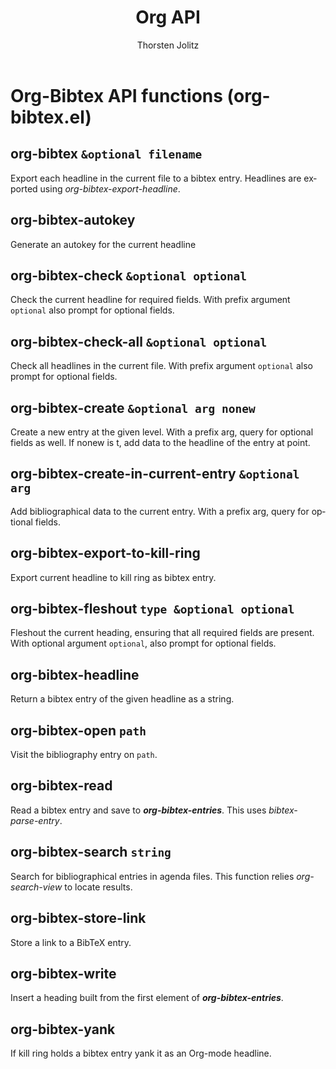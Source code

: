 #+OPTIONS:    H:3 num:nil toc:2 \n:nil @:t ::t |:t ^:{} -:t f:t *:t TeX:t LaTeX:t skip:nil d:(HIDE) tags:not-in-toc
#+STARTUP:    align fold nodlcheck hidestars oddeven lognotestate hideblocks
#+SEQ_TODO:   TODO(t) INPROGRESS(i) WAITING(w@) | DONE(d) CANCELED(c@)
#+TAGS:       Write(w) Update(u) Fix(f) Check(c) noexport(n)
#+TITLE:      Org API
#+AUTHOR:     Thorsten Jolitz
#+EMAIL:      tjolitz [at] gmail [dot] com
#+LANGUAGE:   en
#+STYLE:      <style type="text/css">#outline-container-introduction{ clear:both; }</style>
#+LINK_UP:    index.html
#+LINK_HOME:  http://orgmode.org/worg/
#+EXPORT_EXCLUDE_TAGS: noexport


* Org-Bibtex API functions (org-bibtex.el)
** org-bibtex =&optional filename=

Export each headline in the current file to a bibtex entry.
Headlines are exported using /org-bibtex-export-headline/.


** org-bibtex-autokey  

Generate an autokey for the current headline


** org-bibtex-check =&optional optional=

Check the current headline for required fields.
With prefix argument =optional= also prompt for optional fields.


** org-bibtex-check-all =&optional optional=

Check all headlines in the current file.
With prefix argument =optional= also prompt for optional fields.


** org-bibtex-create =&optional arg nonew=

Create a new entry at the given level.
With a prefix arg, query for optional fields as well.
If nonew is t, add data to the headline of the entry at point.


** org-bibtex-create-in-current-entry =&optional arg=

Add bibliographical data to the current entry.
With a prefix arg, query for optional fields.


** org-bibtex-export-to-kill-ring  

Export current headline to kill ring as bibtex entry.


** org-bibtex-fleshout =type &optional optional=

Fleshout the current heading, ensuring that all required fields are present.
With optional argument =optional=, also prompt for optional fields.


** org-bibtex-headline  

Return a bibtex entry of the given headline as a string.


** org-bibtex-open =path=

Visit the bibliography entry on =path=.


** org-bibtex-read  

Read a bibtex entry and save to /*org-bibtex-entries*/.
This uses /bibtex-parse-entry/.


** org-bibtex-search =string=

Search for bibliographical entries in agenda files.
This function relies /org-search-view/ to locate results.


** org-bibtex-store-link  

Store a link to a BibTeX entry.


** org-bibtex-write  

Insert a heading built from the first element of /*org-bibtex-entries*/.


** org-bibtex-yank  

If kill ring holds a bibtex entry yank it as an Org-mode headline.

